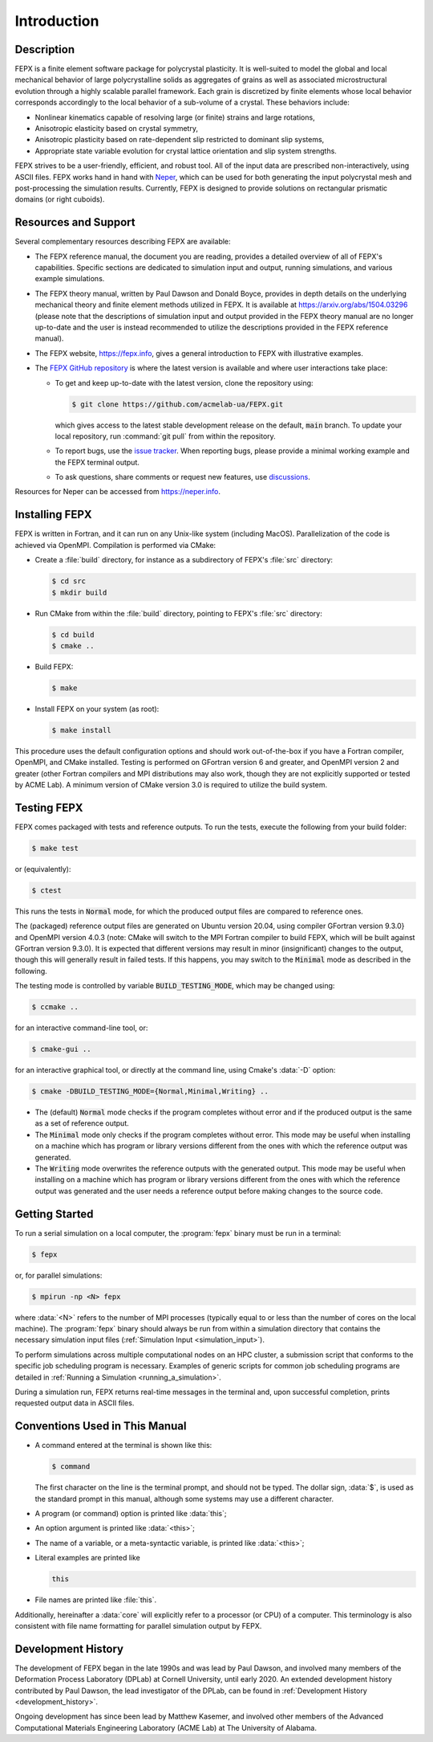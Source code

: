 .. _introduction:

Introduction
============

Description
-----------

FEPX is a finite element software package for polycrystal plasticity. It is well-suited to model the global and local mechanical behavior of large polycrystalline solids as aggregates of grains as well as associated microstructural evolution through a highly scalable parallel framework. Each grain is discretized by finite elements whose local behavior corresponds accordingly to the local behavior of a sub-volume of a crystal. These behaviors include:

- Nonlinear kinematics capable of resolving large (or finite) strains and large rotations,

- Anisotropic elasticity based on crystal symmetry,

- Anisotropic plasticity based on rate-dependent slip restricted to dominant slip systems,

- Appropriate state variable evolution for crystal lattice orientation and slip system strengths.

FEPX strives to be a user-friendly, efficient, and robust tool. All of the input data are prescribed non-interactively, using ASCII files. FEPX works hand in hand with `Neper <https://neper.info>`_, which can be used for both generating the input polycrystal mesh and post-processing the simulation results. Currently, FEPX is designed to provide solutions on rectangular prismatic domains (or right cuboids).

Resources and Support
---------------------

Several complementary resources describing FEPX are available:

- The FEPX reference manual, the document you are reading, provides a detailed overview of all of FEPX's capabilities. Specific sections are dedicated to simulation input and output, running simulations, and various example simulations.

- The FEPX theory manual, written by Paul Dawson and Donald Boyce, provides in depth details on the underlying mechanical theory and finite element methods utilized in FEPX. It is available at `<https://arxiv.org/abs/1504.03296>`_ (please note that the descriptions of simulation input and output provided in the FEPX theory manual are no longer up-to-date and the user is instead recommended to utilize the descriptions provided in the FEPX reference manual).

- The FEPX website, `<https://fepx.info>`_, gives a general introduction to FEPX with illustrative examples.

- The `FEPX GitHub repository <https://github.com/acmelab-ua/FEPX>`_ is where the latest version is available and where user interactions take place:

  - To get and keep up-to-date with the latest version, clone the repository using:

    .. code-block:: console

      $ git clone https://github.com/acmelab-ua/FEPX.git

    which gives access to the latest stable development release on the default, :code:`main` branch. To update your local repository, run :command:`git pull` from within the repository.

  - To report bugs, use the `issue tracker <https://github.com/acmelab-ua/FEPX/issues>`_. When reporting bugs, please provide a minimal working example and the FEPX terminal output.

  - To ask questions, share comments or request new features, use `discussions <https://github.com/acmelab-ua/FEPX/discussions>`_.

Resources for Neper can be accessed from `<https://neper.info>`_.

Installing FEPX
---------------

FEPX is written in Fortran, and it can run on any Unix-like system (including MacOS). Parallelization of the code is achieved via OpenMPI. Compilation is performed via CMake:

- Create a :file:`build` directory, for instance as a subdirectory of FEPX's :file:`src` directory:

  .. code-block:: console

    $ cd src
    $ mkdir build

- Run CMake from within the :file:`build` directory, pointing to FEPX's :file:`src` directory:

  .. code-block:: console

    $ cd build
    $ cmake ..

- Build FEPX:

  .. code-block:: console

    $ make

- Install FEPX on your system (as root):

  .. code-block:: console

    $ make install

This procedure uses the default configuration options and should work out-of-the-box if you have a Fortran compiler, OpenMPI, and CMake installed. Testing is performed on GFortran version 6 and greater, and OpenMPI version 2 and greater (other Fortran compilers and MPI distributions may also work, though they are not explicitly supported or tested by ACME Lab). A minimum version of CMake version 3.0 is required to utilize the build system.

Testing FEPX
------------

FEPX comes packaged with tests and reference outputs. To run the tests, execute the following from your build folder:

.. code-block:: console

  $ make test

or (equivalently):

.. code-block:: console

  $ ctest

This runs the tests in :code:`Normal` mode, for which the produced output files are compared to reference ones.

The (packaged) reference output files are generated on Ubuntu version 20.04, using compiler GFortran version 9.3.0} and OpenMPI version 4.0.3 (note: CMake will switch to the MPI Fortran compiler to build FEPX, which will be built against GFortran version 9.3.0). It is expected that different versions may result in minor (insignificant) changes to the output, though this will generally result in failed tests. If this happens, you may switch to the :code:`Minimal` mode as described in the following.

The testing mode is controlled by variable :code:`BUILD_TESTING_MODE`, which may be changed using:

.. code-block:: console

  $ ccmake ..

for an interactive command-line tool, or:

.. code-block:: console

  $ cmake-gui ..

for an interactive graphical tool, or directly at the command line, using Cmake's :data:`-D` option:

.. code-block:: console

  $ cmake -DBUILD_TESTING_MODE={Normal,Minimal,Writing} ..

- The (default) :code:`Normal` mode checks if the program completes without error and if the produced output is the same as a set of reference output.

- The :code:`Minimal` mode only checks if the program completes without error. This mode may be useful when installing on a machine which has program or library versions different from the ones with which the reference output was generated.

- The :code:`Writing` mode overwrites the reference outputs with the generated output.  This mode may be useful when installing on a machine which has program or library versions different from the ones with which the reference output was generated and the user needs a reference output before making changes to the source code.

Getting Started
---------------

To run a serial simulation on a local computer, the :program:`fepx` binary must be run in a terminal:

.. code-block:: console

  $ fepx

or, for parallel simulations:

.. code-block:: console

  $ mpirun -np <N> fepx

where :data:`<N>` refers to the number of MPI processes (typically equal to or less than the number of cores on the local machine). The :program:`fepx` binary should always be run from within a simulation directory that contains the necessary simulation input files (:ref:`Simulation Input <simulation_input>`).

To perform simulations across multiple computational nodes on an HPC cluster, a submission script that conforms to the specific job scheduling program is necessary. Examples of generic scripts for common job scheduling programs are detailed in :ref:`Running a Simulation <running_a_simulation>`.

During a simulation run, FEPX returns real-time messages in the terminal and, upon successful completion, prints requested output data in ASCII files.

Conventions Used in This Manual
-------------------------------

- A command entered at the terminal is shown like this:

  .. code-block:: console

    $ command

  The first character on the line is the terminal prompt, and should not be typed. The dollar sign, :data:`$`, is used as the standard prompt in this manual, although some systems may use a different character.

- A program (or command) option is printed like :data:`this`;

- An option argument is printed like :data:`<this>`;

- The name of a variable, or a meta-syntactic variable, is printed like :data:`<this>`;

- Literal examples are printed like

  .. code-block:: console

    this

- File names are printed like :file:`this`.

Additionally, hereinafter a :data:`core` will explicitly refer to a processor (or CPU) of a computer. This terminology is also consistent with file name formatting for parallel simulation output by FEPX.

Development History
-------------------

The development of FEPX began in the late 1990s and was lead by Paul Dawson, and involved many members of the Deformation Process Laboratory (DPLab) at Cornell University, until early 2020.  An extended development history contributed by Paul Dawson, the lead investigator of the DPLab, can be found in :ref:`Development History <development_history>`.

Ongoing development has since been lead by Matthew Kasemer, and involved other members of the Advanced Computational Materials Engineering Laboratory (ACME Lab) at The University of Alabama.
